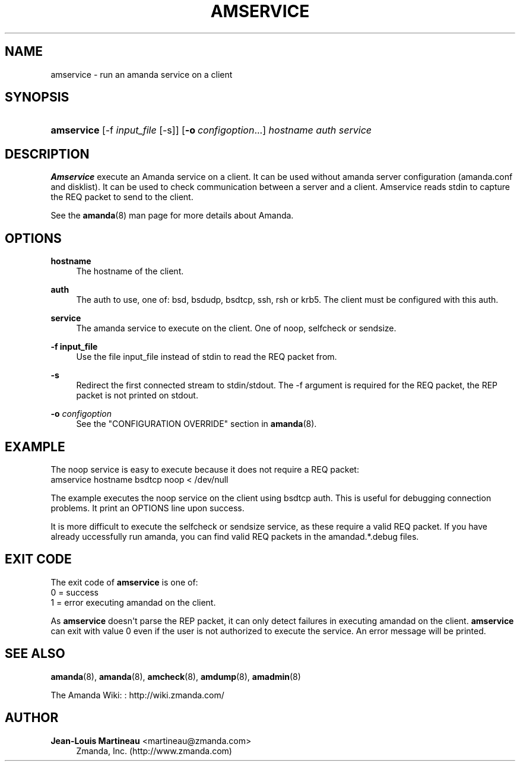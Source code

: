 '\" t
.\"     Title: amservice
.\"    Author: Jean-Louis Martineau <martineau@zmanda.com>
.\" Generator: DocBook XSL Stylesheets v1.76.1 <http://docbook.sf.net/>
.\"      Date: 03/15/2013
.\"    Manual: System Administration Commands
.\"    Source: Amanda 3.3.3.svn.5186
.\"  Language: English
.\"
.TH "AMSERVICE" "8" "03/15/2013" "Amanda 3\&.3\&.3\&.svn\&.5186" "System Administration Commands"
.\" -----------------------------------------------------------------
.\" * Define some portability stuff
.\" -----------------------------------------------------------------
.\" ~~~~~~~~~~~~~~~~~~~~~~~~~~~~~~~~~~~~~~~~~~~~~~~~~~~~~~~~~~~~~~~~~
.\" http://bugs.debian.org/507673
.\" http://lists.gnu.org/archive/html/groff/2009-02/msg00013.html
.\" ~~~~~~~~~~~~~~~~~~~~~~~~~~~~~~~~~~~~~~~~~~~~~~~~~~~~~~~~~~~~~~~~~
.ie \n(.g .ds Aq \(aq
.el       .ds Aq '
.\" -----------------------------------------------------------------
.\" * set default formatting
.\" -----------------------------------------------------------------
.\" disable hyphenation
.nh
.\" disable justification (adjust text to left margin only)
.ad l
.\" -----------------------------------------------------------------
.\" * MAIN CONTENT STARTS HERE *
.\" -----------------------------------------------------------------
.SH "NAME"
amservice \- run an amanda service on a client
.SH "SYNOPSIS"
.HP \w'\fBamservice\fR\ 'u
\fBamservice\fR [\-f\ \fIinput_file\fR\ [\-s]] [\fB\-o\fR\ \fIconfigoption\fR...] \fIhostname\fR \fIauth\fR \fIservice\fR
.SH "DESCRIPTION"
.PP
\fBAmservice\fR
execute an Amanda service on a client\&. It can be used without amanda server configuration (amanda\&.conf and disklist)\&. It can be used to check communication between a server and a client\&. Amservice reads stdin to capture the REQ packet to send to the client\&.
.PP
See the
\fBamanda\fR(8)
man page for more details about Amanda\&.
.SH "OPTIONS"
.PP
\fBhostname\fR
.RS 4
The hostname of the client\&.
.RE
.PP
\fBauth\fR
.RS 4
The auth to use, one of: bsd, bsdudp, bsdtcp, ssh, rsh or krb5\&. The client must be configured with this auth\&.
.RE
.PP
\fBservice\fR
.RS 4
The amanda service to execute on the client\&. One of noop, selfcheck or sendsize\&.
.RE
.PP
\fB\-f input_file\fR
.RS 4
Use the file input_file instead of stdin to read the REQ packet from\&.
.RE
.PP
\fB\-s\fR
.RS 4
Redirect the first connected stream to stdin/stdout\&. The \-f argument is required for the REQ packet, the REP packet is not printed on stdout\&.
.RE
.PP
\fB\-o \fR\fB\fIconfigoption\fR\fR
.RS 4
See the "CONFIGURATION OVERRIDE" section in
\fBamanda\fR(8)\&.
.RE
.SH "EXAMPLE"
.PP
The noop service is easy to execute because it does not require a REQ packet:
.nf
amservice hostname bsdtcp noop < /dev/null
.fi
.PP
The example executes the noop service on the client using bsdtcp auth\&. This is useful for debugging connection problems\&. It print an OPTIONS line upon success\&.
.PP
It is more difficult to execute the selfcheck or sendsize service, as these require a valid REQ packet\&. If you have already uccessfully run amanda, you can find valid REQ packets in the amandad\&.*\&.debug files\&.
.SH "EXIT CODE"

The exit code of \fBamservice\fR is one of:
.nf
 0  = success
 1  = error executing amandad on the client\&.
.fi
.PP
As
\fBamservice\fR
doesn\*(Aqt parse the REP packet, it can only detect failures in executing amandad on the client\&.
\fBamservice\fR
can exit with value 0 even if the user is not authorized to execute the service\&. An error message will be printed\&.
.SH "SEE ALSO"
.PP
\fBamanda\fR(8),
\fBamanda\fR(8),
\fBamcheck\fR(8),
\fBamdump\fR(8),
\fBamadmin\fR(8)
.PP
The Amanda Wiki:
: http://wiki.zmanda.com/
.SH "AUTHOR"
.PP
\fBJean\-Louis Martineau\fR <\&martineau@zmanda\&.com\&>
.RS 4
Zmanda, Inc\&. (http://www\&.zmanda\&.com)
.RE

